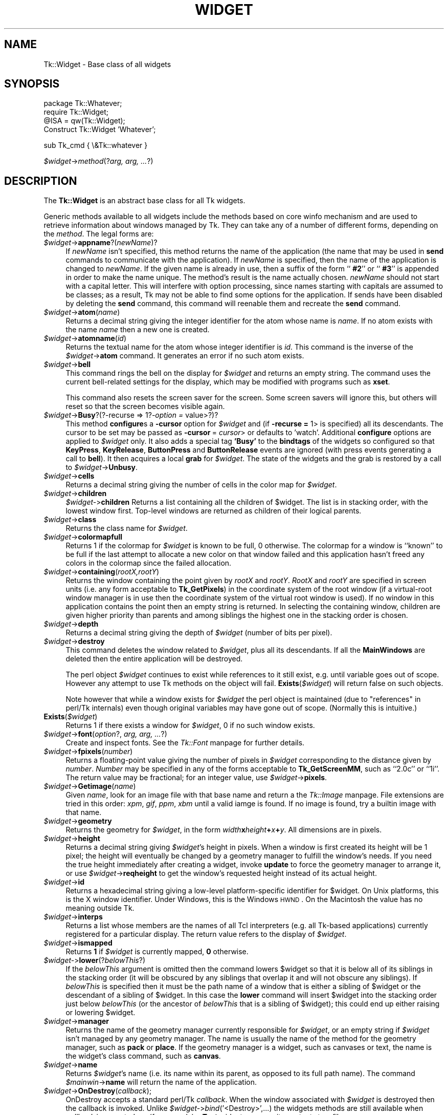 .rn '' }`
''' $RCSfile$$Revision$$Date$
'''
''' $Log$
'''
.de Sh
.br
.if t .Sp
.ne 5
.PP
\fB\\$1\fR
.PP
..
.de Sp
.if t .sp .5v
.if n .sp
..
.de Ip
.br
.ie \\n(.$>=3 .ne \\$3
.el .ne 3
.IP "\\$1" \\$2
..
.de Vb
.ft CW
.nf
.ne \\$1
..
.de Ve
.ft R

.fi
..
'''
'''
'''     Set up \*(-- to give an unbreakable dash;
'''     string Tr holds user defined translation string.
'''     Bell System Logo is used as a dummy character.
'''
.tr \(*W-|\(bv\*(Tr
.ie n \{\
.ds -- \(*W-
.ds PI pi
.if (\n(.H=4u)&(1m=24u) .ds -- \(*W\h'-12u'\(*W\h'-12u'-\" diablo 10 pitch
.if (\n(.H=4u)&(1m=20u) .ds -- \(*W\h'-12u'\(*W\h'-8u'-\" diablo 12 pitch
.ds L" ""
.ds R" ""
'''   \*(M", \*(S", \*(N" and \*(T" are the equivalent of
'''   \*(L" and \*(R", except that they are used on ".xx" lines,
'''   such as .IP and .SH, which do another additional levels of
'''   double-quote interpretation
.ds M" """
.ds S" """
.ds N" """""
.ds T" """""
.ds L' '
.ds R' '
.ds M' '
.ds S' '
.ds N' '
.ds T' '
'br\}
.el\{\
.ds -- \(em\|
.tr \*(Tr
.ds L" ``
.ds R" ''
.ds M" ``
.ds S" ''
.ds N" ``
.ds T" ''
.ds L' `
.ds R' '
.ds M' `
.ds S' '
.ds N' `
.ds T' '
.ds PI \(*p
'br\}
.\"	If the F register is turned on, we'll generate
.\"	index entries out stderr for the following things:
.\"		TH	Title 
.\"		SH	Header
.\"		Sh	Subsection 
.\"		Ip	Item
.\"		X<>	Xref  (embedded
.\"	Of course, you have to process the output yourself
.\"	in some meaninful fashion.
.if \nF \{
.de IX
.tm Index:\\$1\t\\n%\t"\\$2"
..
.nr % 0
.rr F
.\}
.TH WIDGET 1 "perl 5.005, patch 53" "15/Nov/98" "User Contributed Perl Documentation"
.UC
.if n .hy 0
.if n .na
.ds C+ C\v'-.1v'\h'-1p'\s-2+\h'-1p'+\s0\v'.1v'\h'-1p'
.de CQ          \" put $1 in typewriter font
.ft CW
'if n "\c
'if t \\&\\$1\c
'if n \\&\\$1\c
'if n \&"
\\&\\$2 \\$3 \\$4 \\$5 \\$6 \\$7
'.ft R
..
.\" @(#)ms.acc 1.5 88/02/08 SMI; from UCB 4.2
.	\" AM - accent mark definitions
.bd B 3
.	\" fudge factors for nroff and troff
.if n \{\
.	ds #H 0
.	ds #V .8m
.	ds #F .3m
.	ds #[ \f1
.	ds #] \fP
.\}
.if t \{\
.	ds #H ((1u-(\\\\n(.fu%2u))*.13m)
.	ds #V .6m
.	ds #F 0
.	ds #[ \&
.	ds #] \&
.\}
.	\" simple accents for nroff and troff
.if n \{\
.	ds ' \&
.	ds ` \&
.	ds ^ \&
.	ds , \&
.	ds ~ ~
.	ds ? ?
.	ds ! !
.	ds /
.	ds q
.\}
.if t \{\
.	ds ' \\k:\h'-(\\n(.wu*8/10-\*(#H)'\'\h"|\\n:u"
.	ds ` \\k:\h'-(\\n(.wu*8/10-\*(#H)'\`\h'|\\n:u'
.	ds ^ \\k:\h'-(\\n(.wu*10/11-\*(#H)'^\h'|\\n:u'
.	ds , \\k:\h'-(\\n(.wu*8/10)',\h'|\\n:u'
.	ds ~ \\k:\h'-(\\n(.wu-\*(#H-.1m)'~\h'|\\n:u'
.	ds ? \s-2c\h'-\w'c'u*7/10'\u\h'\*(#H'\zi\d\s+2\h'\w'c'u*8/10'
.	ds ! \s-2\(or\s+2\h'-\w'\(or'u'\v'-.8m'.\v'.8m'
.	ds / \\k:\h'-(\\n(.wu*8/10-\*(#H)'\z\(sl\h'|\\n:u'
.	ds q o\h'-\w'o'u*8/10'\s-4\v'.4m'\z\(*i\v'-.4m'\s+4\h'\w'o'u*8/10'
.\}
.	\" troff and (daisy-wheel) nroff accents
.ds : \\k:\h'-(\\n(.wu*8/10-\*(#H+.1m+\*(#F)'\v'-\*(#V'\z.\h'.2m+\*(#F'.\h'|\\n:u'\v'\*(#V'
.ds 8 \h'\*(#H'\(*b\h'-\*(#H'
.ds v \\k:\h'-(\\n(.wu*9/10-\*(#H)'\v'-\*(#V'\*(#[\s-4v\s0\v'\*(#V'\h'|\\n:u'\*(#]
.ds _ \\k:\h'-(\\n(.wu*9/10-\*(#H+(\*(#F*2/3))'\v'-.4m'\z\(hy\v'.4m'\h'|\\n:u'
.ds . \\k:\h'-(\\n(.wu*8/10)'\v'\*(#V*4/10'\z.\v'-\*(#V*4/10'\h'|\\n:u'
.ds 3 \*(#[\v'.2m'\s-2\&3\s0\v'-.2m'\*(#]
.ds o \\k:\h'-(\\n(.wu+\w'\(de'u-\*(#H)/2u'\v'-.3n'\*(#[\z\(de\v'.3n'\h'|\\n:u'\*(#]
.ds d- \h'\*(#H'\(pd\h'-\w'~'u'\v'-.25m'\f2\(hy\fP\v'.25m'\h'-\*(#H'
.ds D- D\\k:\h'-\w'D'u'\v'-.11m'\z\(hy\v'.11m'\h'|\\n:u'
.ds th \*(#[\v'.3m'\s+1I\s-1\v'-.3m'\h'-(\w'I'u*2/3)'\s-1o\s+1\*(#]
.ds Th \*(#[\s+2I\s-2\h'-\w'I'u*3/5'\v'-.3m'o\v'.3m'\*(#]
.ds ae a\h'-(\w'a'u*4/10)'e
.ds Ae A\h'-(\w'A'u*4/10)'E
.ds oe o\h'-(\w'o'u*4/10)'e
.ds Oe O\h'-(\w'O'u*4/10)'E
.	\" corrections for vroff
.if v .ds ~ \\k:\h'-(\\n(.wu*9/10-\*(#H)'\s-2\u~\d\s+2\h'|\\n:u'
.if v .ds ^ \\k:\h'-(\\n(.wu*10/11-\*(#H)'\v'-.4m'^\v'.4m'\h'|\\n:u'
.	\" for low resolution devices (crt and lpr)
.if \n(.H>23 .if \n(.V>19 \
\{\
.	ds : e
.	ds 8 ss
.	ds v \h'-1'\o'\(aa\(ga'
.	ds _ \h'-1'^
.	ds . \h'-1'.
.	ds 3 3
.	ds o a
.	ds d- d\h'-1'\(ga
.	ds D- D\h'-1'\(hy
.	ds th \o'bp'
.	ds Th \o'LP'
.	ds ae ae
.	ds Ae AE
.	ds oe oe
.	ds Oe OE
.\}
.rm #[ #] #H #V #F C
.SH "NAME"
Tk::Widget \- Base class of all widgets
.SH "SYNOPSIS"
.PP
.Vb 4
\&   package Tk::Whatever;
\&   require Tk::Widget;
\&   @ISA = qw(Tk::Widget);
\&   Construct Tk::Widget 'Whatever';
.Ve
.Vb 1
\&   sub Tk_cmd { \e&Tk::whatever }
.Ve
\ \ \ \fI$widget\fR\->\fImethod\fR(?\fIarg, arg, ...\fR?)
.SH "DESCRIPTION"
The \fBTk::Widget\fR is an abstract base class for all Tk widgets.
.PP
Generic methods available to all widgets include the methods based on core
\f(CWwinfo\fR mechanism and are used to retrieve information about windows managed by
Tk. They can take any of a number of different forms, depending on the \fImethod\fR.
The legal forms are:
.Ip "\fI$widget\fR\->\fBappname\fR?(\fInewName\fR)?" 4
If \fInewName\fR isn't specified, this method returns the name
of the application (the name that may be used in \fBsend\fR
commands to communicate with the application).
If \fInewName\fR is specified, then the name of the application
is changed to \fInewName\fR.
If the given name is already in use, then a suffix of the form
``\fB #2\fR'\*(R' or ``\fB #3\fR'\*(R' is appended in order to make the name unique.
The method's result is the name actually chosen.
\fInewName\fR should not start with a capital letter.
This will interfere with option processing, since names starting with
capitals are assumed to be classes;  as a result, Tk may not
be able to find some options for the application.
If sends have been disabled by deleting the \fBsend\fR command,
this command will reenable them and recreate the \fBsend\fR
command.
.Ip "\fI$widget\fR\->\fBatom\fR(\fIname\fR)" 4
Returns a decimal string giving the integer identifier for the
atom whose name is \fIname\fR.  If no atom exists with the name
\fIname\fR then a new one is created.
.Ip "\fI$widget\fR\->\fBatomname\fR(\fIid\fR)" 4
Returns the textual name for the atom whose integer identifier is
\fIid\fR.
This command is the inverse of the \fI$widget\fR\->\fBatom\fR command.
It generates an error if no such atom exists.
.Ip "\fI$widget\fR\->\fBbell\fR" 4
This command rings the bell on the display for \fI$widget\fR and
returns an empty string.
The command uses the current bell-related settings for the display, which
may be modified with programs such as \fBxset\fR.
.Sp
This command also resets the screen saver for the screen.  Some
screen savers will ignore this, but others will reset so that the
screen becomes visible again.
.Ip "\fI$widget\fR\->\fBBusy\fR?(?\-recurse => 1?\fI\-option =\fR value>?)?" 4
This method \fBconfigure\fRs a \fB\-cursor\fR option for \fI$widget\fR and 
(if \fB\-recurse =\fR 1> is specified) all its descendants. The cursor to 
be set may be passed as \fB\-cursor\fR\ = \fIcursor\fR> or defaults to \*(L'watch\*(R'.
Additional \fBconfigure\fR options are applied to \fI$widget\fR only.
It also adds a special tag \fB'Busy\*(R'\fR to the \fBbindtags\fR of the widgets so
configured so that  \fBKeyPress\fR, \fBKeyRelease\fR, \fBButtonPress\fR and
\fBButtonRelease\fR events are ignored (with press events generating a call to
\fBbell\fR). It then acquires a local \fBgrab\fR for \fI$widget\fR.
The state of the widgets and the grab is restored by a call to 
\fI$widget\fR\->\fBUnbusy\fR.
.Ip "\fI$widget\fR\->\fBcells\fR" 4
Returns a decimal string giving the number of cells in the
color map for \fI$widget\fR.
.Ip "\fI$widget\fR\->\fBchildren\fR" 4
\fI$widget-\fR>\fBchildren\fR
Returns a list containing all the children
of \f(CW$widget\fR.  The list is in stacking order, with the lowest
window first.  Top-level windows are returned as children
of their logical parents.
.Ip "\fI$widget\fR\->\fBclass\fR" 4
Returns the class name for \fI$widget\fR.
.Ip "\fI$widget\fR\->\fBcolormapfull\fR" 4
Returns 1 if the colormap for \fI$widget\fR is known to be full, 0
otherwise.  The colormap for a window is ``known'\*(R' to be full if the last
attempt to allocate a new color on that window failed and this
application hasn't freed any colors in the colormap since the
failed allocation.
.Ip "\fI$widget\fR\->\fBcontaining\fR(\fIrootX,rootY\fR)" 4
Returns the window containing the point given
by \fIrootX\fR and \fIrootY\fR.
\fIRootX\fR and \fIrootY\fR are specified in screen units (i.e.
any form acceptable to \fBTk_GetPixels\fR) in the coordinate
system of the root window (if a virtual-root window manager is in
use then the coordinate system of the virtual root window is used).
If no window in this application contains the point then an empty
string is returned.
In selecting the containing window, children are given higher priority
than parents and among siblings the highest one in the stacking order is
chosen.
.Ip "\fI$widget\fR\->\fBdepth\fR" 4
Returns a decimal string giving the depth of \fI$widget\fR (number
of bits per pixel).
.Ip "\fI$widget\fR\->\fBdestroy\fR" 4
This command deletes the window related to
\fI$widget\fR, plus all its descendants.
If all the \fBMainWindows\fR are deleted then the entire application
will be destroyed.
.Sp
The perl object \fI$widget\fR continues to exist while references
to it still exist, e.g. until variable goes out of scope.
However any attempt to use Tk methods on the object will fail.
\fBExists\fR(\fI$widget\fR) will return false on such objects.
.Sp
Note however that while a window exists for \fI$widget\fR the
perl object is maintained (due to \*(L"references\*(R" in perl/Tk internals)
even though original variables may have gone out of scope.
(Normally this is intuitive.)
.Ip "\fBExists\fR(\fI$widget\fR)" 4
Returns 1 if there exists a window for \fI$widget\fR, 0 if no such
window exists.
.Ip "\fI$widget\fR\->\fBfont\fR(\fIoption\fR?, \fIarg, arg, ...\fR?)" 4
Create and inspect fonts. See the \fITk::Font\fR manpage for further details.
.Ip "\fI$widget\fR\->\fBfpixels\fR(\fInumber\fR)" 4
Returns a floating-point value giving the number of pixels
in \fI$widget\fR corresponding to the distance given by \fInumber\fR.
\fINumber\fR may be specified in any of the forms acceptable
to \fBTk_GetScreenMM\fR, such as ``2.0c'\*(R' or ``1i'\*(R'.
The return value may be fractional;  for an integer value, use
\fI$widget\fR\->\fBpixels\fR.
.Ip "\fI$widget\fR\->\fBGetimage\fR(\fIname\fR)" 4
Given \fIname\fR, look for an image file with that base name and return
a the \fITk::Image\fR manpage.  File extensions are tried in this order: \fIxpm\fR,
\fIgif\fR, \fIppm\fR, \fIxbm\fR until a valid iamge is found.  If no image is
found, try a builtin image with that name.
.Ip "\fI$widget\fR\->\fBgeometry\fR" 4
Returns the geometry for \fI$widget\fR, in the form
\fIwidth\fR\fBx\fR\fIheight\fR\fB+\fR\fIx\fR\fB+\fR\fIy\fR.  All dimensions are
in pixels.
.Ip "\fI$widget\fR\->\fBheight\fR" 4
Returns a decimal string giving \fI$widget\fR's height in pixels.
When a window is first created its height will be 1 pixel;  the
height will eventually be changed by a geometry manager to fulfill
the window's needs.
If you need the true height immediately after creating a widget,
invoke \fBupdate\fR to force the geometry manager to arrange it,
or use \fI$widget\fR\->\fBreqheight\fR to get the window's requested height
instead of its actual height.
.Ip "\fI$widget\fR\->\fBid\fR" 4
Returns a hexadecimal string giving a low-level platform-specific
identifier for \f(CW$widget\fR.  On Unix platforms, this is the X
window identifier.  Under Windows, this is the Windows
\s-1HWND\s0.  On the Macintosh the value has no meaning outside Tk.
.Ip "\fI$widget\fR\->\fBinterps\fR" 4
Returns a list whose members are the names of all Tcl interpreters
(e.g. all Tk-based applications) currently registered for
a particular display.
The return value refers
to the display of \fI$widget\fR.
.Ip "\fI$widget\fR\->\fBismapped\fR" 4
Returns \fB1\fR if \fI$widget\fR is currently mapped, \fB0\fR otherwise.
.Ip "\fI$widget-\fR>\fBlower\fR(?\fIbelowThis\fR?)" 4
If the \fIbelowThis\fR argument is omitted then the command lowers
\f(CW$widget\fR so that it is below all of its siblings in the stacking
order (it will be obscured by any siblings that overlap it and
will not obscure any siblings).
If \fIbelowThis\fR is specified then it must be the path name of
a window that is either a sibling of \f(CW$widget\fR or the descendant
of a sibling of \f(CW$widget\fR.
In this case the \fBlower\fR command will insert
\f(CW$widget\fR into the stacking order just below \fIbelowThis\fR
(or the ancestor of \fIbelowThis\fR that is a sibling of \f(CW$widget\fR);
this could end up either raising or lowering \f(CW$widget\fR.
.Ip "\fI$widget\fR\->\fBmanager\fR" 4
Returns the name of the geometry manager currently
responsible for \fI$widget\fR, or an empty string if \fI$widget\fR
isn't managed by any geometry manager.
The name is usually the name of the method for the geometry
manager, such as \fBpack\fR or \fBplace\fR.
If the geometry manager is a widget, such as canvases or text, the
name is the widget's class command, such as \fBcanvas\fR.
.Ip "\fI$widget\fR\->\fBname\fR" 4
Returns \fI$widget\fR's name (i.e. its name within its parent, as opposed
to its full path name).
The command \fI$mainwin\fR\->\fBname\fR will return the name of the application.
.Ip "\fI$widget\fR\->\fBOnDestroy\fR(\fIcallback\fR);" 4
OnDestroy accepts a standard perl/Tk \fIcallback\fR.
When the window associated with \fI$widget\fR is destroyed then
the callback is invoked. Unlike \fI$widget-\fR>\fIbind\fR\|('<Destroy>\*(R',...)
the widgets methods are still available when \fIcallback\fR is executed,
so (for example) a \fBText\fR widget can save its contents to a file.
.Sp
OnDestroy was required for new \fBafter\fR mechanism.
.Ip "\fI$widget\fR\->\fBparent\fR" 4
Returns \fI$widget\fR's parent, or an empty string
if \fI$widget\fR is the main window of the application.
.Ip "\fI$widget\fR\->\fBPathName\fR" 4
Returns the tk path name of \fI$widget\fR. (This is an import from the
C interface.)
.Ip "\fI$widget\fR\->\fBpathname\fR(\fIid\fR)" 4
Returns an object whose X identifier is \fIid\fR.
The identifier is looked up on the display of \fI$widget\fR.
\fIId\fR must be a decimal, hexadecimal, or octal integer and must
correspond to a window in the invoking application, or an error
occurs which can be trapped with \f(CWeval { }\fR or \f(CWTk::catch { }\fR.
If the window belongs to the application, but is not an object
(for example wrapper windows, HList header, etc.) then \f(CWundef\fR
is returned.
.Ip "\fI$widget\fR\->\fBpixels\fR(\fInumber\fR)" 4
Returns the number of pixels in \fI$widget\fR corresponding
to the distance given by \fInumber\fR.
\fINumber\fR may be specified in any of the forms acceptable
to \fBTk_GetPixels\fR, such as ``2.0c'\*(R' or ``1i'\*(R'.
The result is rounded to the nearest integer value;  for a
fractional result, use \fI$widget\fR\->\fBfpixels\fR.
.Ip "\fI$widget\fR\->\fBpointerx\fR" 4
If the mouse pointer is on the same screen as \fI$widget\fR, returns the
pointer's x coordinate, measured in pixels in the screen's root window.
If a virtual root window is in use on the screen, the position is
measured in the virtual root.
If the mouse pointer isn't on the same screen as \fI$widget\fR then
\-1 is returned.
.Ip "\fI$widget\fR\->\fBpointerxy\fR" 4
If the mouse pointer is on the same screen as \fI$widget\fR, returns a list
with two elements, which are the pointer's x and y coordinates measured
in pixels in the screen's root window.
If a virtual root window is in use on the screen, the position
is computed in the virtual root.
If the mouse pointer isn't on the same screen as \fI$widget\fR then
both of the returned coordinates are \-1.
.Ip "\fI$widget\fR\->\fBpointery\fR" 4
If the mouse pointer is on the same screen as \fI$widget\fR, returns the
pointer's y coordinate, measured in pixels in the screen's root window.
If a virtual root window is in use on the screen, the position
is computed in the virtual root.
If the mouse pointer isn't on the same screen as \fI$widget\fR then
\-1 is returned.
.Ip "\fI$widget\fR\->\fBraise\fR(?\fIaboveThis\fR?)" 4
If the \fIaboveThis\fR argument is omitted then the command raises
\f(CW$widget\fR so that it is above all of its siblings in the stacking
order (it will not be obscured by any siblings and will obscure
any siblings that overlap it).
If \fIaboveThis\fR is specified then it must be the path name of
a window that is either a sibling of \f(CW$widget\fR or the descendant
of a sibling of \f(CW$widget\fR.
In this case the \fBraise\fR command will insert
\f(CW$widget\fR into the stacking order just above \fIaboveThis\fR
(or the ancestor of \fIaboveThis\fR that is a sibling of \f(CW$widget\fR);
this could end up either raising or lowering \f(CW$widget\fR.
.Ip "\fI$widget\fR\->\fBreqheight\fR" 4
Returns a decimal string giving \fI$widget\fR's requested height,
in pixels.  This is the value used by \fI$widget\fR's geometry
manager to compute its geometry.
.Ip "\fI$widget\fR\->\fBreqwidth\fR" 4
Returns a decimal string giving \fI$widget\fR's requested width,
in pixels.  This is the value used by \fI$widget\fR's geometry
manager to compute its geometry.
.Ip "\fI$widget\fR\->\fBrgb\fR(\fIcolor\fR)" 4
Returns a list containing three decimal values, which are the
red, green, and blue intensities that correspond to \fIcolor\fR in
the window given by \fI$widget\fR.  \fIColor\fR
may be specified in any of the forms acceptable for a color
option.
.Ip "\fI$widget\fR\->\fBrootx\fR" 4
Returns a decimal string giving the x-coordinate, in the root
window of the screen, of the
upper-left corner of \fI$widget\fR's border (or \fI$widget\fR if it
has no border).
.Ip "\fI$widget\fR\->\fBrooty\fR" 4
Returns a decimal string giving the y-coordinate, in the root
window of the screen, of the
upper-left corner of \fI$widget\fR's border (or \fI$widget\fR if it
has no border).
.Ip "\fBscaling\fR" 4
.Ip "\fI$widget\fR\->\fBscaling\fR?(\fInumber\fR)?" 4
Sets and queries the current scaling factor used by Tk to convert between
physical units (for example, points, inches, or millimeters) and pixels.  The
\fInumber\fR argument is a floating point number that specifies the number of
pixels per point on \f(CW$widget\fR's display. If the \fInumber\fR argument is
omitted, the current value of the scaling factor is returned.
.Sp
A ``point'\*(R' is a unit of measurement equal to 1/72 inch.  A scaling factor
of 1.0 corresponds to 1 pixel per point, which is equivalent to a standard
72 dpi monitor.  A scaling factor of 1.25 would mean 1.25 pixels per point,
which is the setting for a 90 dpi monitor; setting the scaling factor to
1.25 on a 72 dpi monitor would cause everything in the application to be
displayed 1.25 times as large as normal.  The initial value for the scaling
factor is set when the application starts, based on properties of the
installed monitor (as reported via the window system),
but it can be changed at any time.  Measurements made
after the scaling factor is changed will use the new scaling factor, but it
is undefined whether existing widgets will resize themselves dynamically to
accomodate the new scaling factor.
.Ip "\fI$widget\fR\->\fBscreen\fR" 4
Returns the name of the screen associated with \fI$widget\fR, in
the form \fIdisplayName\fR.\fIscreenIndex\fR.
.Ip "\fI$widget\fR\->\fBscreencells\fR" 4
Returns a decimal string giving the number of cells in the default
color map for \fI$widget\fR's screen.
.Ip "\fI$widget\fR\->\fBscreendepth\fR" 4
Returns a decimal string giving the depth of the root window
of \fI$widget\fR's screen (number of bits per pixel).
.Ip "\fI$widget\fR\->\fBscreenheight\fR" 4
Returns a decimal string giving the height of \fI$widget\fR's screen,
in pixels.
.Ip "\fI$widget\fR\->\fBscreenmmheight\fR" 4
Returns a decimal string giving the height of \fI$widget\fR's screen,
in millimeters.
.Ip "\fI$widget\fR\->\fBscreenmmwidth\fR" 4
Returns a decimal string giving the width of \fI$widget\fR's screen,
in millimeters.
.Ip "\fI$widget\fR\->\fBscreenvisual\fR" 4
Returns one of the following strings to indicate the default visual
class for \fI$widget\fR's screen: \fBdirectcolor\fR, \fBgrayscale\fR,
\fBpseudocolor\fR, \fBstaticcolor\fR, \fBstaticgray\fR, or
\fBtruecolor\fR.
.Ip "\fI$widget\fR\->\fBscreenwidth\fR" 4
Returns a decimal string giving the width of \fI$widget\fR's screen,
in pixels.
.Ip "\fI$widget\fR\->\fBserver\fR" 4
Returns a string containing information about the server for
\fI$widget\fR's display.  The exact format of this string may vary
from platform to platform.  For X servers the string
has the form ``\fBX\fR\fImajor\fR\fBR\fR\fIminor vendor vendorVersion\fR'\*(R'
where \fImajor\fR and \fIminor\fR are the version and revision
numbers provided by the server (e.g., \fBX11R5\fR), \fIvendor\fR
is the name of the vendor for the server, and \fIvendorRelease\fR
is an integer release number provided by the server.
.Ip "\fI$widget\fR\->\fBtoplevel\fR" 4
Returns the reference of the top-level window containing \fI$widget\fR.
.Ip "\fI$widget\fR\->\fBUnbusy\fR" 4
Restores widget state after a call to  \fI$widget\fR\->\fBBusy\fR.
.Ip "\fI$widget\fR\->\fBviewable\fR" 4
Returns 1 if \fI$widget\fR and all of its ancestors up through the
nearest toplevel window are mapped.  Returns 0 if any of these
windows are not mapped.
.Ip "\fI$widget\fR\->\fBvisual\fR" 4
Returns one of the following strings to indicate the visual
class for \fI$widget\fR: \fBdirectcolor\fR, \fBgrayscale\fR,
\fBpseudocolor\fR, \fBstaticcolor\fR, \fBstaticgray\fR, or
\fBtruecolor\fR.
.Ip "\fI$widget\fR\->\fBvisualid\fR" 4
Returns the X identifier for the visual for \f(CW$widget\fR.
.Ip "\fI$widget\fR\->\fBvisualsavailable\fR(?\fBincludeids\fR?)" 4
Returns a list whose elements describe the visuals available for
\fI$widget\fR's screen.
Each element consists of a visual class followed by an integer depth.
The class has the same form as returned by \fI$widget\fR\->\fBvisual\fR.
The depth gives the number of bits per pixel in the visual.
In addition, if the \fBincludeids\fR argument is provided, then the
depth is followed by the X identifier for the visual.
.Ip "\fI$widget\fR\->\fBvrootheight\fR" 4
Returns the height of the virtual root window associated with \fI$widget\fR
if there is one;  otherwise returns the height of \fI$widget\fR's screen.
.Ip "\fI$widget\fR\->\fBvrootwidth\fR" 4
Returns the width of the virtual root window associated with \fI$widget\fR
if there is one;  otherwise returns the width of \fI$widget\fR's screen.
.Ip "\fI$widget\fR\->\fBvrootx\fR" 4
Returns the x-offset of the virtual root window associated with \fI$widget\fR,
relative to the root window of its screen.
This is normally either zero or negative.
Returns 0 if there is no virtual root window for \fI$widget\fR.
.Ip "\fI$widget\fR\->\fBvrooty\fR" 4
Returns the y-offset of the virtual root window associated with \fI$widget\fR,
relative to the root window of its screen.
This is normally either zero or negative.
Returns 0 if there is no virtual root window for \fI$widget\fR.
.Ip "\fI$widget-\fR>\fBwaitVariable\fR(\e$\fIname\fR)" 4
.Ip "\fI$widget-\fR>\fBwaitVisibility\fR" 4
.Ip "\fI$widget-\fR>\fBwaitWindow\fR" 4
The \fBtk wait\fR methods wait for one of several things to happen,
then it returns without taking any other actions.
The return value is always an empty string.
\fBwaitVariable\fR expects a reference to a perl
variable and the command waits for that variable to be modified.
This form is typically used to wait for a user to finish interacting
with a dialog which sets the variable as part (possibly final)
part of the interaction.
\fBwaitVisibility\fR waits for a change in \fI$widget\fR's
visibility state (as indicated by the arrival of a VisibilityNotify
event).  This form is typically used to wait for a newly-created
window to appear on the screen before taking some action.
\fBwaitWindow\fR waits for \fI$widget\fR to be destroyed.
This form is typically used to wait for a user to finish interacting
with a dialog box before using the result of that interaction.
Note that creating and destroying the window each time a dialog is required
makes code modular but imposes overhead which can be avoided by \fBwithdrawing\fR
the window instead and using \fBwaitVisibility\fR.
.Sp
While the \fBtk wait\fR methods are waiting they processes events in
the normal fashion, so the application will continue to respond
to user interactions.
If an event handler invokes \fBtkwait\fR again, the nested call
to \fBtkwait\fR must complete before the outer call can complete.
.Ip "\fI$widget\fR\->\fBwidth\fR" 4
Returns a decimal string giving \fI$widget\fR's width in pixels.
When a window is first created its width will be 1 pixel;  the
width will eventually be changed by a geometry manager to fulfill
the window's needs.
If you need the true width immediately after creating a widget,
invoke \fBupdate\fR to force the geometry manager to arrange it,
or use \fI$widget\fR\->\fBreqwidth\fR to get the window's requested width
instead of its actual width.
.Ip "\fI$widget\fR\->\fBx\fR" 4
Returns a decimal string giving the x-coordinate, in \fI$widget\fR's
parent, of the upper-left corner of \fI$widget\fR's border (or \fI$widget\fR
if it has no border).
.Ip "\fI$widget\fR\->\fBy\fR" 4
Returns a decimal string giving the y-coordinate, in \fI$widget\fR's
parent, of the
upper-left corner of \fI$widget\fR's border (or \fI$widget\fR if it
has no border).
.SH "CAVEATS"
The above documentaion on generic methods is incomplete.
.SH "KEYWORDS"
atom, children, class, geometry, height, identifier, information, interpreters,
mapped, parent, path name, screen, virtual root, width, window

.rn }` ''
.IX Title "WIDGET 1"
.IX Name "Tk::Widget - Base class of all widgets"

.IX Header "NAME"

.IX Header "SYNOPSIS"

.IX Header "DESCRIPTION"

.IX Item "\fI$widget\fR\->\fBappname\fR?(\fInewName\fR)?"

.IX Item "\fI$widget\fR\->\fBatom\fR(\fIname\fR)"

.IX Item "\fI$widget\fR\->\fBatomname\fR(\fIid\fR)"

.IX Item "\fI$widget\fR\->\fBbell\fR"

.IX Item "\fI$widget\fR\->\fBBusy\fR?(?\-recurse => 1?\fI\-option =\fR value>?)?"

.IX Item "\fI$widget\fR\->\fBcells\fR"

.IX Item "\fI$widget\fR\->\fBchildren\fR"

.IX Item "\fI$widget\fR\->\fBclass\fR"

.IX Item "\fI$widget\fR\->\fBcolormapfull\fR"

.IX Item "\fI$widget\fR\->\fBcontaining\fR(\fIrootX,rootY\fR)"

.IX Item "\fI$widget\fR\->\fBdepth\fR"

.IX Item "\fI$widget\fR\->\fBdestroy\fR"

.IX Item "\fBExists\fR(\fI$widget\fR)"

.IX Item "\fI$widget\fR\->\fBfont\fR(\fIoption\fR?, \fIarg, arg, ...\fR?)"

.IX Item "\fI$widget\fR\->\fBfpixels\fR(\fInumber\fR)"

.IX Item "\fI$widget\fR\->\fBGetimage\fR(\fIname\fR)"

.IX Item "\fI$widget\fR\->\fBgeometry\fR"

.IX Item "\fI$widget\fR\->\fBheight\fR"

.IX Item "\fI$widget\fR\->\fBid\fR"

.IX Item "\fI$widget\fR\->\fBinterps\fR"

.IX Item "\fI$widget\fR\->\fBismapped\fR"

.IX Item "\fI$widget-\fR>\fBlower\fR(?\fIbelowThis\fR?)"

.IX Item "\fI$widget\fR\->\fBmanager\fR"

.IX Item "\fI$widget\fR\->\fBname\fR"

.IX Item "\fI$widget\fR\->\fBOnDestroy\fR(\fIcallback\fR);"

.IX Item "\fI$widget\fR\->\fBparent\fR"

.IX Item "\fI$widget\fR\->\fBPathName\fR"

.IX Item "\fI$widget\fR\->\fBpathname\fR(\fIid\fR)"

.IX Item "\fI$widget\fR\->\fBpixels\fR(\fInumber\fR)"

.IX Item "\fI$widget\fR\->\fBpointerx\fR"

.IX Item "\fI$widget\fR\->\fBpointerxy\fR"

.IX Item "\fI$widget\fR\->\fBpointery\fR"

.IX Item "\fI$widget\fR\->\fBraise\fR(?\fIaboveThis\fR?)"

.IX Item "\fI$widget\fR\->\fBreqheight\fR"

.IX Item "\fI$widget\fR\->\fBreqwidth\fR"

.IX Item "\fI$widget\fR\->\fBrgb\fR(\fIcolor\fR)"

.IX Item "\fI$widget\fR\->\fBrootx\fR"

.IX Item "\fI$widget\fR\->\fBrooty\fR"

.IX Item "\fBscaling\fR"

.IX Item "\fI$widget\fR\->\fBscaling\fR?(\fInumber\fR)?"

.IX Item "\fI$widget\fR\->\fBscreen\fR"

.IX Item "\fI$widget\fR\->\fBscreencells\fR"

.IX Item "\fI$widget\fR\->\fBscreendepth\fR"

.IX Item "\fI$widget\fR\->\fBscreenheight\fR"

.IX Item "\fI$widget\fR\->\fBscreenmmheight\fR"

.IX Item "\fI$widget\fR\->\fBscreenmmwidth\fR"

.IX Item "\fI$widget\fR\->\fBscreenvisual\fR"

.IX Item "\fI$widget\fR\->\fBscreenwidth\fR"

.IX Item "\fI$widget\fR\->\fBserver\fR"

.IX Item "\fI$widget\fR\->\fBtoplevel\fR"

.IX Item "\fI$widget\fR\->\fBUnbusy\fR"

.IX Item "\fI$widget\fR\->\fBviewable\fR"

.IX Item "\fI$widget\fR\->\fBvisual\fR"

.IX Item "\fI$widget\fR\->\fBvisualid\fR"

.IX Item "\fI$widget\fR\->\fBvisualsavailable\fR(?\fBincludeids\fR?)"

.IX Item "\fI$widget\fR\->\fBvrootheight\fR"

.IX Item "\fI$widget\fR\->\fBvrootwidth\fR"

.IX Item "\fI$widget\fR\->\fBvrootx\fR"

.IX Item "\fI$widget\fR\->\fBvrooty\fR"

.IX Item "\fI$widget-\fR>\fBwaitVariable\fR(\e$\fIname\fR)"

.IX Item "\fI$widget-\fR>\fBwaitVisibility\fR"

.IX Item "\fI$widget-\fR>\fBwaitWindow\fR"

.IX Item "\fI$widget\fR\->\fBwidth\fR"

.IX Item "\fI$widget\fR\->\fBx\fR"

.IX Item "\fI$widget\fR\->\fBy\fR"

.IX Header "CAVEATS"

.IX Header "KEYWORDS"

